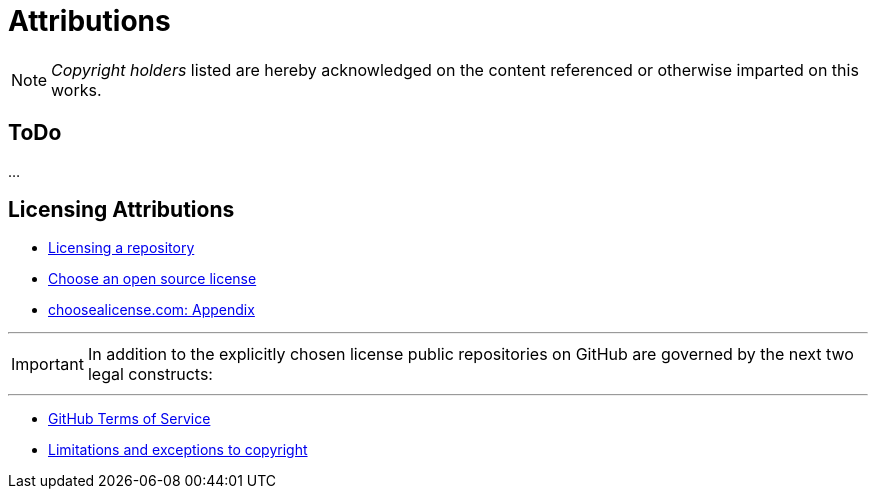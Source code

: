 = Attributions

NOTE: _Copyright holders_ listed are hereby acknowledged on the content referenced or otherwise imparted on this works.

== ToDo

...

== Licensing Attributions

- https://docs.github.com/en/repositories/managing-your-repositorys-settings-and-features/customizing-your-repository/licensing-a-repository[Licensing a repository]
- https://choosealicense.com/[Choose an open source license]
- https://choosealicense.com/appendix/[choosealicense.com: Appendix]

'''

IMPORTANT: In addition to the explicitly chosen license public repositories on GitHub are governed by the next two legal constructs:

'''

- https://docs.github.com/en/site-policy/github-terms/github-terms-of-service[GitHub Terms of Service]
- https://en.wikipedia.org/wiki/Limitations_and_exceptions_to_copyright[Limitations and exceptions to copyright]